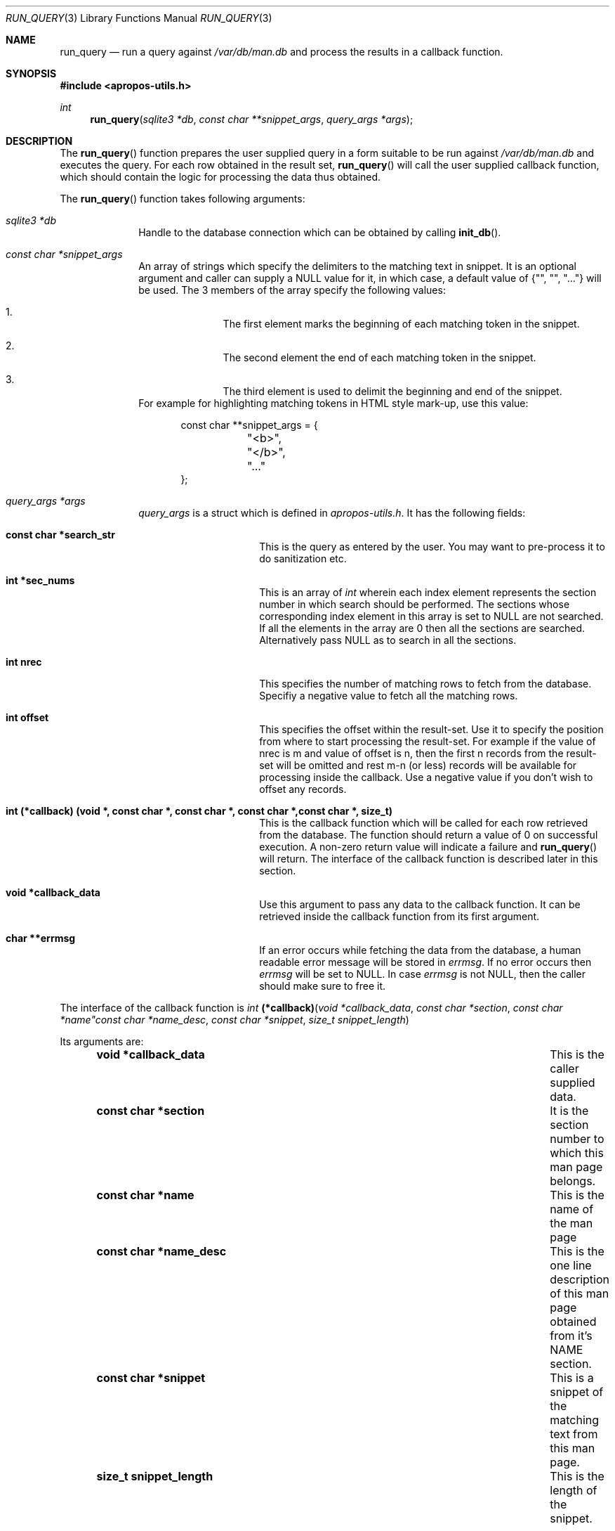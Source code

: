 .\" $NetBSD$
.\"
.\" Copyright (c) 2011 Abhinav Upadhyay <er.abhinav.upadhyay@gmail.com>
.\" All rights reserved.
.\"
.\" This code was developed as part of Google's Summer of Code 2011 program.
.\" Thanks to Google for sponsoring.
.\"
.\" Redistribution and use in source and binary forms, with or without
.\" modification, are permitted provided that the following conditions
.\" are met:
.\"
.\" 1. Redistributions of source code must retain the above copyright
.\"    notice, this list of conditions and the following disclaimer.
.\" 2. Redistributions in binary form must reproduce the above copyright
.\"    notice, this list of conditions and the following disclaimer in
.\"    the documentation and/or other materials provided with the
.\"    distribution.
.\"
.\" THIS SOFTWARE IS PROVIDED BY THE COPYRIGHT HOLDERS AND CONTRIBUTORS
.\" ``AS IS'' AND ANY EXPRESS OR IMPLIED WARRANTIES, INCLUDING, BUT NOT
.\" LIMITED TO, THE IMPLIED WARRANTIES OF MERCHANTABILITY AND FITNESS
.\" FOR A PARTICULAR PURPOSE ARE DISCLAIMED.  IN NO EVENT SHALL THE
.\" COPYRIGHT HOLDERS OR CONTRIBUTORS BE LIABLE FOR ANY DIRECT, INDIRECT,
.\" INCIDENTAL, SPECIAL, EXEMPLARY OR CONSEQUENTIAL DAMAGES (INCLUDING,
.\" BUT NOT LIMITED TO, PROCUREMENT OF SUBSTITUTE GOODS OR SERVICES;
.\" LOSS OF USE, DATA, OR PROFITS; OR BUSINESS INTERRUPTION) HOWEVER CAUSED
.\" AND ON ANY THEORY OF LIABILITY, WHETHER IN CONTRACT, STRICT LIABILITY,
.\" OR TORT (INCLUDING NEGLIGENCE OR OTHERWISE) ARISING IN ANY WAY OUT
.\" OF THE USE OF THIS SOFTWARE, EVEN IF ADVISED OF THE POSSIBILITY OF
.\" SUCH DAMAGE.
.\"
.Dd December 03, 2011
.Dt RUN_QUERY 3
.Os
.Sh NAME
.Nm run_query
.Nd run a query against
.Pa /var/db/man.db
and process the results in a callback function.
.Sh SYNOPSIS
.In apropos-utils.h
.Ft int
.Fn run_query "sqlite3 *db" "const char **snippet_args" "query_args *args"
.Sh DESCRIPTION
The
.Fn run_query
function prepares the user supplied query in a form suitable to be run
against
.Pa /var/db/man.db
and executes the query.
For each row obtained in the result set,
.Fn run_query
will call the user supplied callback function, which should contain the
logic for processing the data thus obtained.
.Pp
The
.Fn run_query
function takes following arguments:
.Bl -tag -width 8n
.It Fa sqlite3 *db
Handle to the database connection which can be obtained by calling
.Fn init_db .
.It Fa const char *snippet_args
An array of strings which specify the
delimiters to the matching text in snippet.
It is an optional argument and caller can supply a
.Dv NULL
value for it, in which case, a default value of
.Brq \&"\&", \&"\&", \&"...\&"
will be used.
The 3 members of the array specify the following values:
.Bl -enum -offset indent
.It
The first element marks the beginning of each matching token in the snippet.
.It
The second element the end of each matching token in the snippet.
.It
The third element is used to delimit the beginning and end of the snippet.
.El
For example for highlighting matching tokens in HTML style mark-up, use this
value:
.Bd -literal -offset indent
 const char **snippet_args = {
	"<b>",
	"</b>",
	"..."
 };
.Ed
.It Fa query_args *args
.Ft query_args
is a struct which is defined in
.Pa apropos-utils.h .
It has the following fields:
.Bl -tag -width 8n -offset indent
.It Li const char *search_str
This is the query as entered by the user.
You may want to pre-process it to do sanitization etc.
.It Li int *sec_nums
This is an array of
.Ft int
wherein each index element represents the
section number in which search should be performed.
The sections whose corresponding index element in this array is set to
.Dv NULL
are not searched.
If all the elements in the array are
.Dv 0
then all the sections are searched.
Alternatively pass
.Dv NULL
as to search in all the sections.
.It Li int nrec
This specifies the number of matching rows to fetch from the database.
Specifiy a negative value to fetch all the matching rows.
.It Li int offset
This specifies the offset within the result-set. Use it to specify the position
from where to start processing the result-set.
For example if the value of nrec is m and value of offset is n, then the first
n records from the result-set will be omitted and rest m-n (or less) records will
be available for processing inside the callback.
Use a negative value if you don't wish to offset any records.
.It Li int (*callback) (void *, const char *, const char *, const char *,\
const char *, size_t)
This is the callback function which will
be called for each row retrieved from the database.
The function should return a value of 0 on successful execution.
A non-zero return value will indicate a failure and
.Fn run_query
will return.
The interface of the callback function is described later in this section.
.It Li void *callback_data
Use this argument to pass any data to the callback function.
It can be retrieved inside the callback function from its first argument.
.It Li char **errmsg
If an error occurs while fetching the data from the database,
a human readable error message will be stored in
.Fa errmsg .
If no error occurs then
.Fa errmsg
will be set to
.Dv NULL .
In case
.Fa errmsg
is not
.Dv NULL ,
then the caller should make sure to free it.
.El
.El
.Pp
The interface of the callback function is
.Ft int
.Fn (*callback) "void *callback_data" "const char *section" "const char *name"\
"const char *name_desc" "const char *snippet" "size_t snippet_length"
.Pp
Its arguments are:
.Bl -column -offset indent "Function" "Argument Description"
.It Li void *callback_data Ta This is the caller supplied data.
.It Li const char *section Ta Ta \&It is the section number to which this man
page belongs.
.It Li const char *name Ta This is the name of the man page
.It Li const char *name_desc Ta This is the one line description of this man
page obtained from it's NAME section.
.It Li const char *snippet Ta This is a snippet of the matching text from this
man page.
.It Li size_t snippet_length Ta This is the length of the snippet.
.El
.Sh RETURN VALUES
On successful execution the
.Fn run_query
function will return 0 and in case of an error \-1 will be returned.
.Sh FILES
.Bl -hang -width /var/db/man.db -compact
.It Pa /var/db/man.db
The Sqlite FTS database which contains an index of the manual pages.
.El
.Sh EXAMPLES
Following is a code excerpt of how
.Pa apropos.c
uses
.Fn run_query .
.Bd -literal -offset indent
#include <apropos-utils.h>
query_args args;
char *errmsg = NULL;
int *sec_nums = {0, 1, 1, 0, 0, 0, 0, 0, 0};
args.search_str = argv[1];
args.sec_nums = sec_nums;
args.nrec = 10;
args.offset = -1;
args.callback = &query_callback;
args.callback_data = NULL;
args.errmsg = &errmsg;
if (run_query(db, NULL, &args) < 0)
		errx(EXIT_FAILURE, "%s", errmsg);
}

free(query);
free(errmsg);

static int
query_callback(void *data, const char *section, const char *name,
	const char *name_desc, const char *snippet, size_t snippet_length )
{
	/* The user supplied data could be obtained as follows */
	// my_data *buf = (my_data *) data;

	fprintf(stdout, "%s(%s)\t%s\en%s\en\en", name, section, name_desc,
		snippet);
	return 0;
}
.Ed
.Sh SEE ALSO
.Xr apropos-utils 3 ,
.Xr close_db 3 ,
.Xr init_db 3 ,
.Xr run_query_html 3 ,
.Xr run_query_pager 3
.Sh AUTHORS
.An Abhinav Upadhyay
